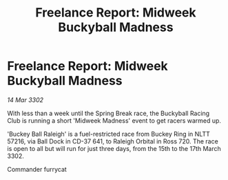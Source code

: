 :PROPERTIES:
:ID:       c900ee3b-f3e6-4ed4-94d1-2a6986ea8257
:END:
#+title: Freelance Report: Midweek Buckyball Madness
#+filetags: :galnet:

* Freelance Report: Midweek Buckyball Madness

/14 Mar 3302/

With less than a week until the Spring Break race, the Buckyball Racing Club is running a short 'Midweek Madness' event to get racers warmed up. 

'Buckey Ball Raleigh' is a fuel-restricted race from Buckey Ring in NLTT 57216, via Ball Dock in CD-37 641, to Raleigh Orbital in Ross 720. The race is open to all but will run for just three days, from the 15th to the 17th March 3302. 

Commander furrycat
